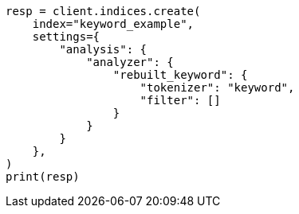 // This file is autogenerated, DO NOT EDIT
// analysis/analyzers/keyword-analyzer.asciidoc:71

[source, python]
----
resp = client.indices.create(
    index="keyword_example",
    settings={
        "analysis": {
            "analyzer": {
                "rebuilt_keyword": {
                    "tokenizer": "keyword",
                    "filter": []
                }
            }
        }
    },
)
print(resp)
----
